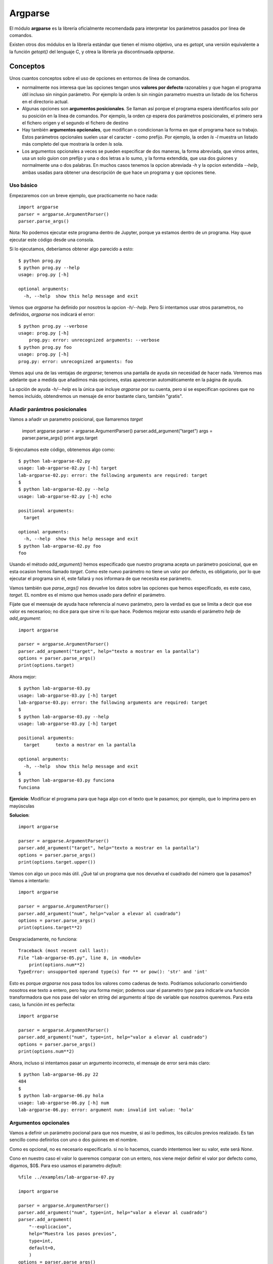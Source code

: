 Argparse
========================================================================

El módulo **argparse** es la librería oficialmente recomendada para interpretar
los parámetros pasados por linea de comandos.

Existen otros dos módulos en la librería estándar que tienen el mismo objetivo,
una es `getopt`, una versión equivalente a la función `getopt()` del lenguaje C,
y otrea la librería ya discontinuada `optparse`. 

Conceptos
------------------------------------------------------------------------

Unos cuantos conceptos sobre el uso de opciones en entornos de línea de
comandos.

- normalmente nos interesa que las opciones tengan unos **valores por
  defecto** razonables y que hagan el programa útil incluso sin ningún
  parámetro. Por ejemplo la orden `ls` sin ningún parametro muestra
  un listado de los ficheros en el directorio actual.

- Algunas opciones son **argumentos posicionales**. Se llaman así porque el
  programa espera identificarlos solo por su posición en la línea de
  comandos. Por ejemplo, la orden `cp` espera dos parámetros
  posicionales, el primero sera el fichero origen y el segundo el
  fichero de destino

- Hay también **argumentos opcionales**, que modifican o condicionan la
  forma en que el programa hace su trabajo. Estos parámetros opcionales
  suelen usar el caracter `-` como prefijo. Por ejemplo, la orden
  `ls -l` muestra un listado más completo del que mostraria la orden
  `ls` sola.

- Los argumentos opcionales a veces se pueden especificar de dos maneras,
  la forma abreviada, que vimos antes, usa un solo guion con prefijo y
  una o dos letras a lo sumo, y la forma extendida, que usa dos
  guiones y normalmente una o dos palabras. En muchos casos tenemos
  la opcion abreviada `-h` y la opcion extendida `--help`, ambas
  usadas para obtener una descripción de que hace un programa y
  que opciones tiene.

Uso básico
~~~~~~~~~~~~~~~~~~~~~~~~~~~~~~~~~~~~~~~~~~~~~~~~~~~~~~~~~~~~~~~~~~~~~~~~

Empezaremos con un breve ejemplo, que practicamente no hace nada::

    import argparse
    parser = argparse.ArgumentParser()
    parser.parse_args()

Nota: No podemos ejecutar este programa dentro de Jupyter, porque
ya estamos dentro de un programa. Hay quue ejecutar este
código desde una consola.

Si lo ejecutamos, deberíamos obtener algo parecido a esto::

    $ python prog.py
    $ python prog.py --help
    usage: prog.py [-h]

    optional arguments:
      -h, --help  show this help message and exit

Vemos que `argparse` ha definido por nosotros la opcion `-h/--help`. Pero
Si intentamos usar otros parametros, no definidos, `argparse` nos
indicará el error::

    $ python prog.py --verbose
    usage: prog.py [-h]
        prog.py: error: unrecognized arguments: --verbose
    $ python prog.py foo
    usage: prog.py [-h]
    prog.py: error: unrecognized arguments: foo

Vemos aqui una de las ventajas de `argparse`; tenemos una pantalla de ayuda sin
necesidad de hacer nada. Veremos mas adelante que a medida que añadimos más
opciones, estas apareceran automáticamente en la página de ayuda.

La opción de ayuda `-h/--help` es la única que incluye `argparse` por su
cuenta, pero si se especifican opciones que no hemos incluido, obtendremos
un mensaje de error bastante claro, también "gratis".


Añadir parámtros posicionales
~~~~~~~~~~~~~~~~~~~~~~~~~~~~~~~~~~~~~~~~~~~~~~~~~~~~~~~~~~~~~~~~~~~~~~~~

Vamos a añadir un parametro posicional, que llamaremos `target`

    import argparse
    parser = argparse.ArgumentParser()
    parser.add_argument("target")
    args = parser.parse_args()
    print args.target

Si ejecutamos este código, obtenemos algo como::

    $ python lab-argparse-02.py
    usage: lab-argparse-02.py [-h] target
    lab-argparse-02.py: error: the following arguments are required: target
    $
    $ python lab-argparse-02.py --help
    usage: lab-argparse-02.py [-h] echo

    positional arguments:
      target

    optional arguments:
      -h, --help  show this help message and exit
    $ python lab-argparse-02.py foo
    foo

Usando el método `add_argument()` hemos especificado que nuestro programa acepta
un parámetro posicional, que en esta ocasion hemos llamado `target`. Como este
nuevo parámetro no tiene un valor por defecto, es obligatorio, por lo que
ejecutar el programa sin él, este fallará y nos informara de que necesita ese
parámetro.

Vamos también que `parse_args()` nos devuelve los datos sobre las opciones que
hemos especificado, es este caso, `target`. EL nombre es el mismo que hemos
usado para definir el parámetro.

Fijate que el meensaje de ayuda hace referencia al nuevo parámetro, pero la
verdad es que se limita a decir que ese valor es necesarioo; no dice para
que sirve ni lo que hace. Podemos mejorar esto usando el parámetro `help`
de `add_argument`::

    import argparse

    parser = argparse.ArgumentParser()
    parser.add_argument("target", help="texto a mostrar en la pantalla")
    options = parser.parse_args()
    print(options.target)

Ahora mejor::

    $ python lab-argparse-03.py
    usage: lab-argparse-03.py [-h] target
    lab-argparse-03.py: error: the following arguments are required: target
    $
    $ python lab-argparse-03.py --help
    usage: lab-argparse-03.py [-h] target

    positional arguments:
      target      texto a mostrar en la pantalla

    optional arguments:
      -h, --help  show this help message and exit
    $
    $ python lab-argparse-03.py funciona
    funciona

**Ejercicio**: Modificar el programa para que haga algo con el texto que
le pasamos; por ejemplo, que lo imprima pero en mayúsculas

**Solucion**::

    import argparse

    parser = argparse.ArgumentParser()
    parser.add_argument("target", help="texto a mostrar en la pantalla")
    options = parser.parse_args()
    print(options.target.upper())

Vamos con algo un poco más útil. ¿Qué tal un programa que nos devuelva
el cuadrado del número que la pasamos? Vamos a intentarlo::

    import argparse

    parser = argparse.ArgumentParser()
    parser.add_argument("num", help="valor a elevar al cuadrado")
    options = parser.parse_args()
    print(options.target**2)

Desgraciadamente, no funciona::

    Traceback (most recent call last):
    File "lab-argparse-05.py", line 8, in <module>
        print(options.num**2)
    TypeError: unsupported operand type(s) for ** or pow(): 'str' and 'int'

Esto es porque `argparse` nos pasa todos los valores como cadenas de texto.
Podriamos solucionarlo convirtiendo nosotros ese texto a entero, pero hay
una forma mejor; podemos usar el parametro `type` para indicarle una
función transformadora que nos pase del valor en string del argumento al 
tipo de variable que nosotros queremos. Para esta caso, la función `int`
es perfecta::

    import argparse

    parser = argparse.ArgumentParser()
    parser.add_argument("num", type=int, help="valor a elevar al cuadrado")
    options = parser.parse_args()
    print(options.num**2)

Ahora, incluso si intentamos pasar un argumento incorrecto, el mensaje
de error será más claro::

    $ python lab-argparse-06.py 22
    484
    $
    $ python lab-argparse-06.py hola
    usage: lab-argparse-06.py [-h] num
    lab-argparse-06.py: error: argument num: invalid int value: 'hola'

Argumentos opcionales
~~~~~~~~~~~~~~~~~~~~~~~~~~~~~~~~~~~~~~~~~~~~~~~~~~~~~~~~~~~~~~~~~~~~~~~~

Vamos a definir un parámetro pocional para que nos muestre, si asi lo pedimos,
los cálculos previos realizado. Es tan sencillo como
definirlos con uno o dos guiones en el nombre.

Como es opcional, no es necesario especificarlo. si no lo hacemos, cuando
intentemos leer su valor, este será `None`.

Cono en nuestro caso el valor lo queremos comparar con un entero, nos viene
mejor definir el valor por defecto como, digamos, $0$. Para eso usamos el
parametro `default`::

    %file ../examples/lab-argparse-07.py
    
    import argparse

    parser = argparse.ArgumentParser()
    parser.add_argument("num", type=int, help="valor a elevar al cuadrado")
    parser.add_argument(
        "--explicacion",
        help="Muestra los pasos previos",
        type=int,
        default=0,
        )
    options = parser.parse_args()

    if options.explicacion > 0:
        print(f"{options.num}^2 = {options.num**2}")
    else:
        print(options.num**2)


Veamos si funciona::

    $ python lab-argparse-07.py 1024 --explicacion 1
    1024^2 = 1048576
    $
    $ python lab-argparse-07.py 1024
    1048576

Una cosa que podemos mejorar es que, para este caso, realmente no
debería ser necesario especificar ningun valor, es mas bien una
opcion de tipo lógico, booleano. Podemos modificar esto para que
el argumento `--explicacion` no requiera ningún valor. Para ello
usarmos un parámetro del método add_argument llamado `action`:

    %file ../examples/lab-argparse-08.py
    import argparse

    parser = argparse.ArgumentParser()
    parser.add_argument("num", type=int, help="valor a elevar al cuadrado")
    parser.add_argument(
            "--explicacion",
            help="Muestra los pasos previos",
            action='store_true',
            )

    options = parser.parse_args()
    if options.explicacion:
        print(f"{options.num}^2 = {options.num**2}")
    else:
        print(options.num**2)

Veamos si funciona::

    $ python lab-argparse-08.py 782
    611524
    $ python lab-argparse-08.py 782 --explicacion
    782^2 = 611524

Vemos que no es necesario especificar ni `type` ni `default`, al usar
`action='store_true'` la librería puede concluir cuales serian estos valores (Si
se especificara `store_false`, seguiría siendo un valor booleano pero por
defecto sería `True`).  La opción `explicación` es ahora lo que se suele llamar
un *flag*, que puede estar activo o no.

Opciones abreviadas
~~~~~~~~~~~~~~~~~~~~~~~~~~~~~~~~~~~~~~~~~~~~~~~~~~~~~~~~~~~~~~~~~~~~~~~~

Ahra tenemos un valor opcional especificado con un argumento extendido
`--explicaciomn`. ¿Cómo definimos la opción abreviada, por ejemplo `-e`. Muy
facil, solo hay que indicar las dos opciones como primeros parametros de
`add_argument`. Para nuestro ejemplo, cambiar la definición a::

    parser.add_argument(
        "-e", "--explicacion",
        help="Muestra los pasos previos",
        action='store_true',
        )

Ejercicio: Añadir la opción abreviada. Probar que funciona.

El módulo `argparse` ofrece muchas más opciones para controlar
los argumentos que acepta nuestro programa. Con el parámetro
`choices`, por ejemplo, podemos limitar los valores posibles
de un argumento, podemos hacer opciones que sean mutualmente
excluyentes, etc. 

Para aprender más, podemos consultar la [documentación
ofical de `argparse`](https://docs.python.org/2/howto/argparse.html).

Miniproyecto: Hacer un script que imprima una tabla de multiplicar, con
un parametro obligatorio para indicar que tabla queremos. Si indicamos
el parametro opcional `--examen`, en vez de imprimir los ersultados, que deje
un espacio vacio.

Es decir, si hacemos `python tabla.py 7`, la salida deberia ser algo como::

    7 x  1 = 7
    7 x  2 = 14
    7 x  3 = 21
    7 x  4 = 28
    7 x  5 = 35
    7 x  6 = 42
    7 x  7 = 49
    7 x  8 = 56
    7 x  9 = 63
    7 x 10 = 70

Pero si usamos la opción `--examen` o `-e` la salida debería parecerse a:

    7 x  1 = [    ]
    7 x  2 = [    ]
    7 x  3 = [    ]
    7 x  4 = [    ]
    7 x  5 = [    ]
    7 x  6 = [    ]
    7 x  7 = [    ]
    7 x  8 = [    ]
    7 x  9 = [    ]
    7 x 10 = [    ]

Un punto extra si se usa la opcion `choices` para evitar que se puedan imprimir
tablas que no sean las del $1$ al $9$.
